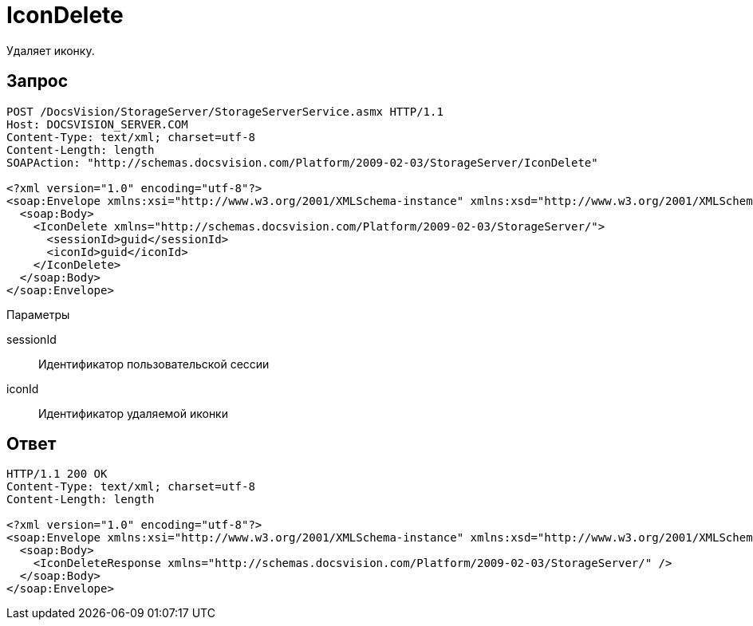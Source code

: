= IconDelete

Удаляет иконку.

== Запрос

[source,pre,codeblock]
----
POST /DocsVision/StorageServer/StorageServerService.asmx HTTP/1.1
Host: DOCSVISION_SERVER.COM
Content-Type: text/xml; charset=utf-8
Content-Length: length
SOAPAction: "http://schemas.docsvision.com/Platform/2009-02-03/StorageServer/IconDelete"

<?xml version="1.0" encoding="utf-8"?>
<soap:Envelope xmlns:xsi="http://www.w3.org/2001/XMLSchema-instance" xmlns:xsd="http://www.w3.org/2001/XMLSchema" xmlns:soap="http://schemas.xmlsoap.org/soap/envelope/">
  <soap:Body>
    <IconDelete xmlns="http://schemas.docsvision.com/Platform/2009-02-03/StorageServer/">
      <sessionId>guid</sessionId>
      <iconId>guid</iconId>
    </IconDelete>
  </soap:Body>
</soap:Envelope>
----

Параметры

sessionId::
Идентификатор пользовательской сессии
iconId::
Идентификатор удаляемой иконки

== Ответ

[source,pre,codeblock]
----
HTTP/1.1 200 OK
Content-Type: text/xml; charset=utf-8
Content-Length: length

<?xml version="1.0" encoding="utf-8"?>
<soap:Envelope xmlns:xsi="http://www.w3.org/2001/XMLSchema-instance" xmlns:xsd="http://www.w3.org/2001/XMLSchema" xmlns:soap="http://schemas.xmlsoap.org/soap/envelope/">
  <soap:Body>
    <IconDeleteResponse xmlns="http://schemas.docsvision.com/Platform/2009-02-03/StorageServer/" />
  </soap:Body>
</soap:Envelope>
----
